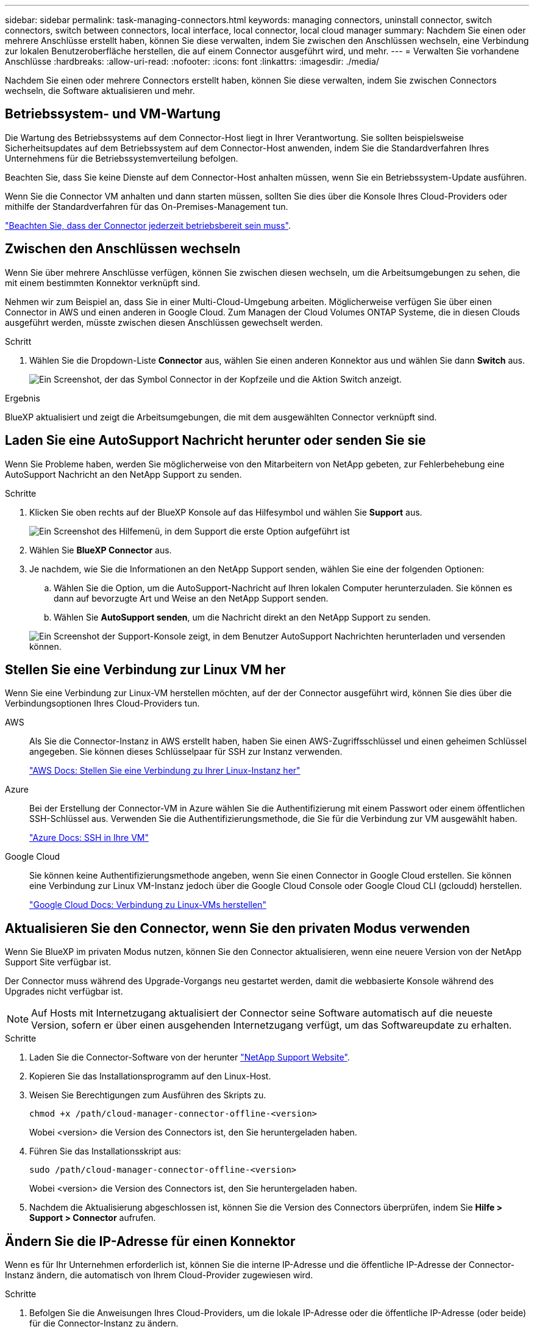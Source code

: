 ---
sidebar: sidebar 
permalink: task-managing-connectors.html 
keywords: managing connectors, uninstall connector, switch connectors, switch between connectors, local interface, local connector, local cloud manager 
summary: Nachdem Sie einen oder mehrere Anschlüsse erstellt haben, können Sie diese verwalten, indem Sie zwischen den Anschlüssen wechseln, eine Verbindung zur lokalen Benutzeroberfläche herstellen, die auf einem Connector ausgeführt wird, und mehr. 
---
= Verwalten Sie vorhandene Anschlüsse
:hardbreaks:
:allow-uri-read: 
:nofooter: 
:icons: font
:linkattrs: 
:imagesdir: ./media/


[role="lead"]
Nachdem Sie einen oder mehrere Connectors erstellt haben, können Sie diese verwalten, indem Sie zwischen Connectors wechseln, die Software aktualisieren und mehr.



== Betriebssystem- und VM-Wartung

Die Wartung des Betriebssystems auf dem Connector-Host liegt in Ihrer Verantwortung. Sie sollten beispielsweise Sicherheitsupdates auf dem Betriebssystem auf dem Connector-Host anwenden, indem Sie die Standardverfahren Ihres Unternehmens für die Betriebssystemverteilung befolgen.

Beachten Sie, dass Sie keine Dienste auf dem Connector-Host anhalten müssen, wenn Sie ein Betriebssystem-Update ausführen.

Wenn Sie die Connector VM anhalten und dann starten müssen, sollten Sie dies über die Konsole Ihres Cloud-Providers oder mithilfe der Standardverfahren für das On-Premises-Management tun.

link:concept-connectors.html#connectors-must-be-operational-at-all-times["Beachten Sie, dass der Connector jederzeit betriebsbereit sein muss"].



== Zwischen den Anschlüssen wechseln

Wenn Sie über mehrere Anschlüsse verfügen, können Sie zwischen diesen wechseln, um die Arbeitsumgebungen zu sehen, die mit einem bestimmten Konnektor verknüpft sind.

Nehmen wir zum Beispiel an, dass Sie in einer Multi-Cloud-Umgebung arbeiten. Möglicherweise verfügen Sie über einen Connector in AWS und einen anderen in Google Cloud. Zum Managen der Cloud Volumes ONTAP Systeme, die in diesen Clouds ausgeführt werden, müsste zwischen diesen Anschlüssen gewechselt werden.

.Schritt
. Wählen Sie die Dropdown-Liste *Connector* aus, wählen Sie einen anderen Konnektor aus und wählen Sie dann *Switch* aus.
+
image:screenshot_connector_switch.gif["Ein Screenshot, der das Symbol Connector in der Kopfzeile und die Aktion Switch anzeigt."]



.Ergebnis
BlueXP aktualisiert und zeigt die Arbeitsumgebungen, die mit dem ausgewählten Connector verknüpft sind.



== Laden Sie eine AutoSupport Nachricht herunter oder senden Sie sie

Wenn Sie Probleme haben, werden Sie möglicherweise von den Mitarbeitern von NetApp gebeten, zur Fehlerbehebung eine AutoSupport Nachricht an den NetApp Support zu senden.

.Schritte
. Klicken Sie oben rechts auf der BlueXP Konsole auf das Hilfesymbol und wählen Sie *Support* aus.
+
image:screenshot-help-support.png["Ein Screenshot des Hilfemenü, in dem Support die erste Option aufgeführt ist"]

. Wählen Sie *BlueXP Connector* aus.
. Je nachdem, wie Sie die Informationen an den NetApp Support senden, wählen Sie eine der folgenden Optionen:
+
.. Wählen Sie die Option, um die AutoSupport-Nachricht auf Ihren lokalen Computer herunterzuladen. Sie können es dann auf bevorzugte Art und Weise an den NetApp Support senden.
.. Wählen Sie *AutoSupport senden*, um die Nachricht direkt an den NetApp Support zu senden.


+
image:screenshot-connector-autosupport.png["Ein Screenshot der Support-Konsole zeigt, in dem Benutzer AutoSupport Nachrichten herunterladen und versenden können."]





== Stellen Sie eine Verbindung zur Linux VM her

Wenn Sie eine Verbindung zur Linux-VM herstellen möchten, auf der der Connector ausgeführt wird, können Sie dies über die Verbindungsoptionen Ihres Cloud-Providers tun.

AWS:: Als Sie die Connector-Instanz in AWS erstellt haben, haben Sie einen AWS-Zugriffsschlüssel und einen geheimen Schlüssel angegeben. Sie können dieses Schlüsselpaar für SSH zur Instanz verwenden.
+
--
https://docs.aws.amazon.com/AWSEC2/latest/UserGuide/AccessingInstances.html["AWS Docs: Stellen Sie eine Verbindung zu Ihrer Linux-Instanz her"^]

--
Azure:: Bei der Erstellung der Connector-VM in Azure wählen Sie die Authentifizierung mit einem Passwort oder einem öffentlichen SSH-Schlüssel aus. Verwenden Sie die Authentifizierungsmethode, die Sie für die Verbindung zur VM ausgewählt haben.
+
--
https://docs.microsoft.com/en-us/azure/virtual-machines/linux/mac-create-ssh-keys#ssh-into-your-vm["Azure Docs: SSH in Ihre VM"^]

--
Google Cloud:: Sie können keine Authentifizierungsmethode angeben, wenn Sie einen Connector in Google Cloud erstellen. Sie können eine Verbindung zur Linux VM-Instanz jedoch über die Google Cloud Console oder Google Cloud CLI (gcloudd) herstellen.
+
--
https://cloud.google.com/compute/docs/instances/connecting-to-instance["Google Cloud Docs: Verbindung zu Linux-VMs herstellen"^]

--




== Aktualisieren Sie den Connector, wenn Sie den privaten Modus verwenden

Wenn Sie BlueXP im privaten Modus nutzen, können Sie den Connector aktualisieren, wenn eine neuere Version von der NetApp Support Site verfügbar ist.

Der Connector muss während des Upgrade-Vorgangs neu gestartet werden, damit die webbasierte Konsole während des Upgrades nicht verfügbar ist.


NOTE: Auf Hosts mit Internetzugang aktualisiert der Connector seine Software automatisch auf die neueste Version, sofern er über einen ausgehenden Internetzugang verfügt, um das Softwareupdate zu erhalten.

.Schritte
. Laden Sie die Connector-Software von der herunter https://mysupport.netapp.com/site/products/all/details/cloud-manager/downloads-tab["NetApp Support Website"^].
. Kopieren Sie das Installationsprogramm auf den Linux-Host.
. Weisen Sie Berechtigungen zum Ausführen des Skripts zu.
+
[source, cli]
----
chmod +x /path/cloud-manager-connector-offline-<version>
----
+
Wobei <version> die Version des Connectors ist, den Sie heruntergeladen haben.

. Führen Sie das Installationsskript aus:
+
[source, cli]
----
sudo /path/cloud-manager-connector-offline-<version>
----
+
Wobei <version> die Version des Connectors ist, den Sie heruntergeladen haben.

. Nachdem die Aktualisierung abgeschlossen ist, können Sie die Version des Connectors überprüfen, indem Sie *Hilfe > Support > Connector* aufrufen.




== Ändern Sie die IP-Adresse für einen Konnektor

Wenn es für Ihr Unternehmen erforderlich ist, können Sie die interne IP-Adresse und die öffentliche IP-Adresse der Connector-Instanz ändern, die automatisch von Ihrem Cloud-Provider zugewiesen wird.

.Schritte
. Befolgen Sie die Anweisungen Ihres Cloud-Providers, um die lokale IP-Adresse oder die öffentliche IP-Adresse (oder beide) für die Connector-Instanz zu ändern.
. Wenn Sie die öffentliche IP-Adresse geändert haben und eine Verbindung zur lokalen Benutzeroberfläche auf dem Connector herstellen müssen, starten Sie die Connector-Instanz neu, um die neue IP-Adresse bei BlueXP zu registrieren.
. Wenn Sie die private IP-Adresse geändert haben, aktualisieren Sie den Backup-Speicherort für Cloud Volumes ONTAP-Konfigurationsdateien, so dass die Backups an die neue private IP-Adresse des Connectors gesendet werden.
+
.. Führen Sie den folgenden Befehl aus der Cloud Volumes ONTAP-CLI aus, um das aktuelle Backup-Ziel zu entfernen:
+
[source, cli]
----
system configuration backup settings modify -destination ""
----
.. Gehen Sie zu BlueXP, und öffnen Sie die Arbeitsumgebung.
.. Wählen Sie das Menü aus und wählen Sie *Erweitert > Konfigurationssicherungen*.
.. Wählen Sie *Backup-Ziel Festlegen*.






== Bearbeiten Sie die URIs eines Connectors

Fügen Sie die URIs für einen Konnektor hinzu und entfernen Sie sie.

.Schritte
. Wählen Sie im BlueXP Header das Dropdown-Menü *Connector* aus.
. Wählen Sie *Connectors Verwalten*.
. Wählen Sie das Aktionsmenü für einen Konnektor aus und wählen Sie *URIs bearbeiten*.
. Fügen Sie URIs hinzu und entfernen Sie sie, und wählen Sie dann *Apply*.




== Beheben Sie Download-Fehler bei Verwendung eines Google Cloud NAT-Gateways

Der Connector lädt automatisch Software-Updates für Cloud Volumes ONTAP herunter. Der Download kann fehlschlagen, wenn Ihre Konfiguration ein Google Cloud NAT Gateway verwendet. Sie können dieses Problem beheben, indem Sie die Anzahl der Teile begrenzen, in die das Software-Image unterteilt ist. Dieser Schritt muss mithilfe der BlueXP API abgeschlossen werden.

.Schritt
. SENDEN SIE EINE PUT-Anforderung an /occm/config mit dem folgenden JSON als Text:
+
[source]
----
{
  "maxDownloadSessions": 32
}
----
+
Der Wert für _maxDownloadSessions_ kann 1 oder eine beliebige Ganzzahl größer als 1 sein. Wenn der Wert 1 ist, wird das heruntergeladene Bild nicht geteilt.

+
Beachten Sie, dass 32 ein Beispielwert ist. Der Wert, den Sie verwenden sollten, hängt von Ihrer NAT-Konfiguration und der Anzahl der Sitzungen ab, die Sie gleichzeitig haben können.



https://docs.netapp.com/us-en/cloud-manager-automation/cm/api_ref_resources.html#occmconfig["Erfahren Sie mehr über den Aufruf der /occm/config API"^]



== Entfernen Sie die Anschlüsse von BlueXP

Wenn ein Connector inaktiv ist, können Sie ihn aus der Liste der Anschlüsse in BlueXP entfernen. Sie können dies tun, wenn Sie die virtuelle Connector-Maschine gelöscht oder die Connector-Software deinstalliert haben.

Beachten Sie Folgendes zum Entfernen eines Konnektors:

* Durch diese Aktion wird die virtuelle Maschine nicht gelöscht.
* Diese Aktion kann nicht rückgängig gemacht werden - sobald Sie einen Connector aus BlueXP entfernen, können Sie ihn nicht wieder hinzufügen.


.Schritte
. Wählen Sie im BlueXP Header das Dropdown-Menü *Connector* aus.
. Wählen Sie *Connectors Verwalten*.
. Wählen Sie das Aktionsmenü für einen inaktiven Konnektor aus und wählen Sie *Connector entfernen*.
+
image:screenshot_connector_remove.gif["Ein Screenshot des Connectors-Widgets, in dem Sie einen inaktiven Connector entfernen können."]

. Geben Sie den Namen des zu bestätigten Connectors ein, und wählen Sie dann *Entfernen*.


.Ergebnis
BlueXP entfernt den Connector aus seinen Datensätzen.



== Deinstallieren Sie die Connector-Software

Deinstallieren Sie die Connector-Software, um Probleme zu beheben oder die Software dauerhaft vom Host zu entfernen. Die Schritte, die Sie verwenden müssen, hängen davon ab, ob Sie den Connector auf einem Host mit Internetzugang oder einem Host in einem eingeschränkten Netzwerk installiert haben, das keinen Internetzugang hat.



=== Deinstallieren Sie von einem Host mit Internetzugang

Der Online Connector enthält ein Deinstallationsskript, mit dem Sie die Software deinstallieren können.

.Schritt
. Führen Sie auf dem Linux-Host das Deinstallationsskript aus:
+
[source, cli]
----
/opt/application/netapp/service-manager-2/uninstall.sh [silent]
----
+
_Silent_ führt das Skript aus, ohne dass Sie zur Bestätigung aufgefordert werden.





=== Deinstallieren Sie von einem Host ohne Internetzugang

Verwenden Sie diese Befehle, wenn Sie die Connector Software von der NetApp Support Site heruntergeladen und in einem Netzwerk mit beschränktem Zugriff installiert haben.

.Schritt
. Führen Sie auf dem Linux-Host die folgenden Befehle aus:
+
[source, cli]
----
docker-compose -f /opt/application/netapp/ds/docker-compose.yml down -v
rm -rf /opt/application/netapp/ds
----

